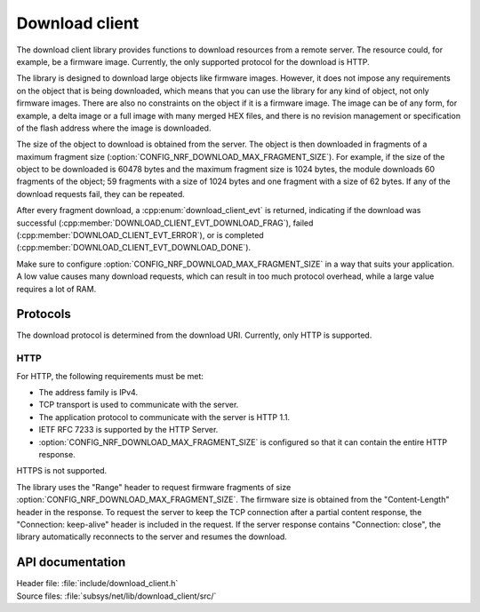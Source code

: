.. _lib_download_client:

Download client
###############

The download client library provides functions to download resources from a remote server.
The resource could, for example, be a firmware image.
Currently, the only supported protocol for the download is HTTP.

The library is designed to download large objects like firmware images.
However, it does not impose any requirements on the object that is being downloaded, which means that you can use the library for any kind of object, not only firmware images.
There are also no constraints on the object if it is a firmware image.
The image can be of any form, for example, a delta image or a full image with many merged HEX files, and there is no revision management or specification of the flash address where the image is downloaded.

The size of the object to download is obtained from the server.
The object is then downloaded in fragments of a maximum fragment size (:option:`CONFIG_NRF_DOWNLOAD_MAX_FRAGMENT_SIZE`).
For example, if the size of the object to be downloaded is 60478 bytes and the maximum fragment size is 1024 bytes, the module downloads 60 fragments of the object; 59 fragments with a size of 1024 bytes and one fragment with a size of 62 bytes.
If any of the download requests fail, they can be repeated.

After every fragment download, a :cpp:enum:`download_client_evt` is returned, indicating if the download was successful (:cpp:member:`DOWNLOAD_CLIENT_EVT_DOWNLOAD_FRAG`), failed (:cpp:member:`DOWNLOAD_CLIENT_EVT_ERROR`), or is completed (:cpp:member:`DOWNLOAD_CLIENT_EVT_DOWNLOAD_DONE`).

Make sure to configure :option:`CONFIG_NRF_DOWNLOAD_MAX_FRAGMENT_SIZE` in a way that suits your application.
A low value causes many download requests, which can result in too much protocol overhead, while a large value requires a lot of RAM.


Protocols
*********

The download protocol is determined from the download URI.
Currently, only HTTP is supported.

HTTP
====

For HTTP, the following requirements must be met:

* The address family is IPv4.
* TCP transport is used to communicate with the server.
* The application protocol to communicate with the server is HTTP 1.1.
* IETF RFC 7233 is supported by the HTTP Server.
* :option:`CONFIG_NRF_DOWNLOAD_MAX_FRAGMENT_SIZE` is configured so that it can contain the entire HTTP response.

HTTPS is not supported.

The library uses the "Range" header to request firmware fragments of size :option:`CONFIG_NRF_DOWNLOAD_MAX_FRAGMENT_SIZE`.
The firmware size is obtained from the "Content-Length" header in the response.
To request the server to keep the TCP connection after a partial content response, the "Connection: keep-alive" header is included in the request.
If the server response contains "Connection: close", the library automatically reconnects to the server and resumes the download.


API documentation
*****************

| Header file: :file:`include/download_client.h`
| Source files: :file:`subsys/net/lib/download_client/src/`

.. doxygengroup:: dl_client
   :project: nrf
   :members:
